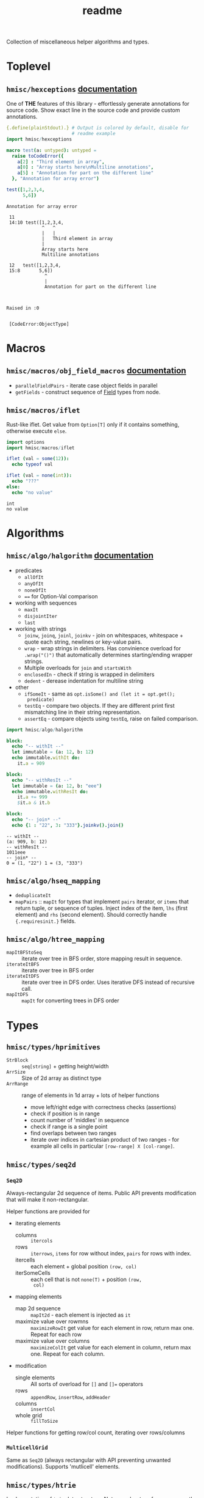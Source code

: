 #+title: readme

Collection of miscellaneous helper algorithms and types.

* Toplevel

** ~hmisc/hexceptions~ [[https://haxscramper.github.io/hmisc-doc/src/hmisc/hexceptions.html][documentation]]

One of *THE* features of this library - effortlessly generate
annotations for source code. Show exact line in the source code and
provide custom annotations.

#+begin_src nim :exports both
  {.define(plainStdout).} # Output is colored by default, disable for
                          # readme example
  import hmisc/hexceptions

  macro test(a: untyped): untyped =
    raise toCodeError({
      a[2] : "Third element in array",
      a[0] : "Array starts here\nMultiline annotations",
      a[5] : "Annotation for part on the different line"
    }, "Annotation for array error")

  test([1,2,3,4,
        5,6])

#+end_src

#+RESULTS:
#+begin_example
Annotation for array error

 11
 14:10 test([1,2,3,4,
             ^   ^
             |   |
             |   Third element in array
             |
             Array starts here
             Multiline annotations

 12   test([1,2,3,4,
 15:8       5,6])
              ^
              |
              Annotation for part on the different line



Raised in :0


 [CodeError:ObjectType]
#+end_example


* Macros

** ~hmisc/macros/obj_field_macros~ [[https://haxscramper.github.io/hmisc-doc/src/hmisc/macros/obj_field_macros.html][documentation]]

- ~parallelFieldPairs~ - iterate case object fields in parallel
- ~getFields~ - construct sequence of [[https://haxscramper.github.io/hmisc-doc/src/hmisc/types/hnim_ast.html#Field][Field]] types from node.

** ~hmisc/macros/iflet~

Rust-like iflet. Get value from ~Option[T]~ only if it contains
something, otherwise execute ~else~.

#+begin_src nim :exports both
import options
import hmisc/macros/iflet

iflet (val = some(12)):
  echo typeof val

iflet (val = none(int)):
  echo "???"
else:
  echo "no value"
#+end_src

#+RESULTS:
: int
: no value

* Algorithms
  :PROPERTIES:
  :header-args:nim:+ :import hmisc/algo/halgorithm
  :END:

** ~hmisc/algo/halgorithm~ [[https://haxscramper.github.io/hmisc-doc/src/hmisc/algo/halgorithm.html][documentation]]

- predicates
  - ~allOfIt~
  - ~anyOfIt~
  - ~noneOfIt~
  - ~==~ for Option-Val comparison
- working with sequences
  - ~maxIt~
  - ~disjointIter~
  - ~last~
- working with strings
  - ~joinw~, ~joinq~, ~joinl~, ~joinkv~ - join on whitespaces,
    whitespace + quote each string, newlines or key-value pairs.
  - ~wrap~ - wrap strings in delimiters. Has convinience overload for
    ~.wrap("()")~ that automatically determines starting/ending
    wrapper strings.
  - Multiple overloads for ~join~ and ~startsWith~
  - ~enclosedIn~ - check if string is wrapped in delimiters
  - ~dedent~ - derease indentation for multiline string
- other
  - ~ifSomeIt~ - same as ~opt.isSome() and (let it = opt.get();
    predicate)~
  - ~testEq~ - compare two objects. If they are different print first
    mismatching line in their string representation.
  - ~assertEq~ - compare objects using ~testEq~, raise on failed
    comparison.

#+begin_src nim :exports both
import hmisc/algo/halgorithm

block:
  echo "-- withIt --"
  let immutable = (a: 12, b: 12)
  echo immutable.withIt do:
    it.a = 909

block:
  echo "-- withResIt --"
  let immutable = (a: 12, b: "eee")
  echo immutable.withResIt do:
    it.a += 999
    $it.a & it.b

block:
  echo "-- join* --"
  echo {1 : "22", 3: "333"}.joinkv().join()
#+end_src

#+RESULTS:
: -- withIt --
: (a: 909, b: 12)
: -- withResIt --
: 1011eee
: -- join* --
: 0 = (1, "22") 1 = (3, "333")



** ~hmisc/algo/hseq_mapping~

- ~deduplicateIt~
- ~mapPairs~ :: ~mapIt~ for types that implement ~pairs~ iterator, or
  ~items~ that return tuple, or sequence of tuples. Inject index of
  the item, ~lhs~ (first element) and ~rhs~ (second element). Should
  correctly handle ~{.requiresinit.}~ fields.

** ~hmisc/algo/htree_mapping~

- ~mapItBFStoSeq~ :: iterate over tree in BFS order, store mapping
  result in sequence.
- ~iterateItBFS~ :: iterate over tree in BFS order
- ~iterateItDFS~ :: iterate over tree in DFS order. Uses iterative DFS
  instead of recursive call.
- ~mapItDFS~ :: ~mapIt~ for converting trees in DFS order

* Types

** ~hmisc/types/hprimitives~

- ~StrBlock~ :: ~seq[string]~ + getting height/width
- ~ArrSize~ :: Size of 2d array as distinct type
- ~ArrRange~ :: range of elements in 1d array + lots of helper functions
  - move left/right edge with correctness checks (assertions)
  - check if position is in range
  - count number of 'middles' in sequence
  - check if range is a single point
  - find overlaps between two ranges
  - iterate over indices in cartesian product of two ranges - for
    example all cells in particular ~[row-range] X [col-range]~.

** ~hmisc/types/seq2d~

*** ~Seq2D~

Always-rectangular 2d sequence of items. Public API prevents
modification that will make it non-rectangular.

Helper functions are provided for

- iterating elements
  - columns :: ~itercols~
  - rows :: ~iterrows~, ~items~ for row without index, ~pairs~ for
    rows with index.
  - itercells :: each element + global position ~(row, col)~
  - iterSomeCells :: each cell that is not ~none(T)~ + position ~(row,
    col)~
- mapping elements
  - map 2d sequence :: ~mapIt2d~ - each element is injected as ~it~
  - maximize value over rowmns :: ~maximizeRowIt~ get value for each
    element in row, return max one. Repeat for each row
  - maximize value over columns :: ~maximizeColIt~ get value for each
    element in column, return max one. Repeat for each column.
- modification
  - single elements :: All sorts of overload for ~[]~ and ~[]=~ operators
  - rows :: ~appendRow~, ~insertRow~, ~addHeader~
  - columns :: ~insertCol~
  - whole grid :: ~fillToSize~

Helper functions for getting row/col count, iterating over
rows/columns

*** ~MulticellGrid~

Same as ~Seq2D~ (always rectangular with API preventing unwanted
modifications). Supports 'mutlicell' elements.

** ~hmisc/types/htrie~

Implementation of =trie= data structure. Not sure about performance,
mostly made for the sake of abstraction and API (storing list of paths
in tree).

** ~hmisc/types/hvariant~

Sum type as generic in nim. Similar to ~std::variant< ... >~. Not
really useful actually - after I wrote it there has never been a
situation where I case objects were just 'too much'.

** ~hmisc/types/colorstring~

Easier manipulation of colored strings in terminal. Support splitting
regular strin in same-color chunks, finding 'visible' length of the
string (as printed in terminal). Helper functions like ~toYellow()~ or
~toRed()~ to make creation of the colored strings simpler. All
attributes from ~terminal~ module are supported (fg/bg colors and
modifiers).

Provides two types for colored text - ~ColoredString~ (string +
styling) and ~ColoredRune~ (unicode rune + styling).


* Contribution & development

Most of the features in this library were implemented on
/do-it-when-I-need-it/ basis. Some of them are tested quite
extensively (sequence and tree mappings, colored strings), but more
unit test are always welcome. If you consider contributing and have
any questions about implementation or just want to clarify some things
(documentation might need more attention) feel free to join my
[[https://discord.gg/hjfYJCU][discord server]] and ask questions
there.
